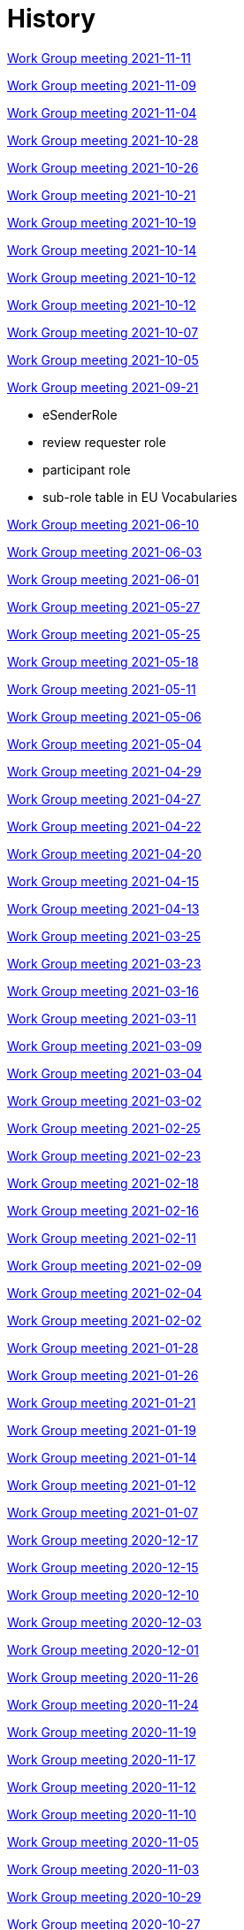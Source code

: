 = History

xref:notes/2021-11-11-wgm.adoc[Work Group meeting 2021-11-11]

xref:notes/2021-11-09-wgm.adoc[Work Group meeting 2021-11-09]

xref:notes/2021-11-04-wgm.adoc[Work Group meeting 2021-11-04]

xref:notes/2021-10-28-wgm.adoc[Work Group meeting 2021-10-28]

xref:notes/2021-10-26-wgm.adoc[Work Group meeting 2021-10-26]

xref:notes/2021-10-21-wgm.adoc[Work Group meeting 2021-10-21]

xref:notes/2021-10-19-wgm.adoc[Work Group meeting 2021-10-19]

xref:notes/2021-10-14-wgm.adoc[Work Group meeting 2021-10-14]

xref:notes/2021-10-12-wgm.adoc[Work Group meeting 2021-10-12]

xref:notes/2021-10-12-wgm.adoc[Work Group meeting 2021-10-12]

xref:notes/2021-10-07-wgm.adoc[Work Group meeting 2021-10-07]

xref:notes/2021-10-05-wgm.adoc[Work Group meeting 2021-10-05]

xref:notes/2021-09-21-wgm.adoc[Work Group meeting 2021-09-21]

    * eSenderRole
    * review requester role
    * participant role
    * sub-role table in EU Vocabularies

xref:notes/2021-06-10-wgm.adoc[Work Group meeting 2021-06-10]

xref:notes/2021-06-03-wgm.adoc[Work Group meeting 2021-06-03]

xref:notes/2021-06-10-wgm.adoc[Work Group meeting 2021-06-01]

xref:notes/2021-05-27-wgm.adoc[Work Group meeting 2021-05-27]

xref:notes/2021-05-25-wgm.adoc[Work Group meeting 2021-05-25]

xref:notes/2021-05-18-wgm.adoc[Work Group meeting 2021-05-18]

xref:notes/2021-05-11-wgm.adoc[Work Group meeting 2021-05-11]

xref:notes/2021-05-06-wgm.adoc[Work Group meeting 2021-05-06]

xref:notes/2021-05-04-wgm.adoc[Work Group meeting 2021-05-04]

xref:notes/2021-04-29-wgm.adoc[Work Group meeting 2021-04-29]

xref:notes/2021-04-27-wgm.adoc[Work Group meeting 2021-04-27]

xref:notes/2021-04-22-wgm.adoc[Work Group meeting 2021-04-22]

xref:notes/2021-04-20-wgm.adoc[Work Group meeting 2021-04-20]

xref:notes/2021-04-15-wgm.adoc[Work Group meeting 2021-04-15]

xref:notes/2021-04-13-wgm.adoc[Work Group meeting 2021-04-13]

xref:notes/2021-03-25-wgm.adoc[Work Group meeting 2021-03-25]

xref:notes/2021-03-23-wgm.adoc[Work Group meeting 2021-03-23]

xref:notes/2021-03-16-wgm.adoc[Work Group meeting 2021-03-16]

xref:notes/2021-03-11-wgm.adoc[Work Group meeting 2021-03-11]

xref:notes/2021-03-09-wgm.adoc[Work Group meeting 2021-03-09]

xref:notes/2021-03-04-wgm.adoc[Work Group meeting 2021-03-04]

xref:notes/2021-03-02-wgm.adoc[Work Group meeting 2021-03-02]

xref:notes/2021-02-25-wgm.adoc[Work Group meeting 2021-02-25]

xref:notes/2021-02-23-wgm.adoc[Work Group meeting 2021-02-23]

xref:notes/2021-02-18-wgm.adoc[Work Group meeting 2021-02-18]

xref:notes/2021-02-16-wgm.adoc[Work Group meeting 2021-02-16]

xref:notes/2021-02-11-wgm.adoc[Work Group meeting 2021-02-11]

xref:notes/2021-02-09-wgm.adoc[Work Group meeting 2021-02-09]

xref:notes/2021-02-04-wgm.adoc[Work Group meeting 2021-02-04]

xref:notes/2021-02-02-wgm.adoc[Work Group meeting 2021-02-02]

xref:notes/2021-01-28-wgm.adoc[Work Group meeting 2021-01-28]

xref:notes/2021-01-26-wgm.adoc[Work Group meeting 2021-01-26]

xref:notes/2021-01-21-wgm.adoc[Work Group meeting 2021-01-21]

xref:notes/2021-01-19-wgm.adoc[Work Group meeting 2021-01-19]

xref:notes/2021-01-14-wgm.adoc[Work Group meeting 2021-01-14]

xref:notes/2021-01-12-wgm.adoc[Work Group meeting 2021-01-12]

xref:notes/2021-01-07-wgm.adoc[Work Group meeting 2021-01-07]

xref:notes/2020-12-17-wgm.adoc[Work Group meeting 2020-12-17]

xref:notes/2020-12-15-wgm.adoc[Work Group meeting 2020-12-15]

xref:notes/2020-12-10-wgm.adoc[Work Group meeting 2020-12-10]

xref:notes/2020-12-03-wgm.adoc[Work Group meeting 2020-12-03]

xref:notes/2020-12-01-wgm.adoc[Work Group meeting 2020-12-01]

xref:notes/2020-11-26-wgm.adoc[Work Group meeting 2020-11-26]

xref:notes/2020-11-24-wgm.adoc[Work Group meeting 2020-11-24]

xref:notes/2020-11-19-wgm.adoc[Work Group meeting 2020-11-19]

xref:notes/2020-11-17-wgm.adoc[Work Group meeting 2020-11-17]

xref:notes/2020-11-12-wgm.adoc[Work Group meeting 2020-11-12]

xref:notes/2020-11-10-wgm.adoc[Work Group meeting 2020-11-10]

xref:notes/2020-11-05-wgm.adoc[Work Group meeting 2020-11-05]

xref:notes/2020-11-03-wgm.adoc[Work Group meeting 2020-11-03]

xref:notes/2020-10-29-wgm.adoc[Work Group meeting 2020-10-29]

xref:notes/2020-10-27-wgm.adoc[Work Group meeting 2020-10-27]

xref:notes/2020-10-22-wgm.adoc[Work Group meeting 2020-10-22]

xref:notes/2020-10-20-wgm.adoc[Work Group meeting 2020-10-20]

xref:notes/2020-10-15-wgm.adoc[Work Group meeting 2020-10-15]

xref:notes/2020-10-13-wgm.adoc[Work Group meeting 2020-10-13]

xref:notes/2020-10-08-wgm.adoc[Work Group meeting 2020-10-08]

xref:notes/2020-10-06-wgm.adoc[Work Group meeting 2020-10-06]

xref:notes/2020-10-01-wgm.adoc[Work Group meeting 2020-10-01]